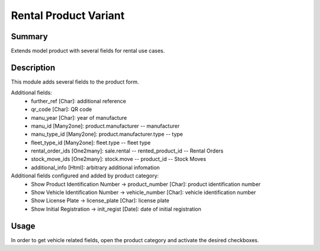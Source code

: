 Rental Product Variant
====================================================


Summary
-------

Extends model product with several fields for rental use cases.

Description
-----------

This module adds several fields to the product form.

Additional fields:
 - further_ref [Char]: additional reference
 - qr_code [Char]: QR code
 - manu_year [Char]: year of manufacture
 - manu_id [Many2one]: product.manufacturer -- manufacturer
 - manu_type_id [Many2one]: product.manufacturer.type -- type
 - fleet_type_id [Many2one]: fleet.type -- fleet type

 - rental_order_ids [One2many]: sale.rental -- rented_product_id -- Rental Orders
 - stock_move_ids [One2many]: stock.move -- product_id -- Stock Moves
 - additional_info [Html]: arbitrary additional infomation

Additional fields configured and added by product category:
 - Show Product Identification Number -> product_number [Char]: product identification number
 - Show Vehicle Identification Number -> vehicle_number [Char]: vehicle identification number
 - Show License Plate -> license_plate [Char]: license plate
 - Show Initial Registration -> init_regist [Date]: date of initial registration


Usage
-----

In order to get vehicle related fields, open the product category and activate the desired checkboxes.


